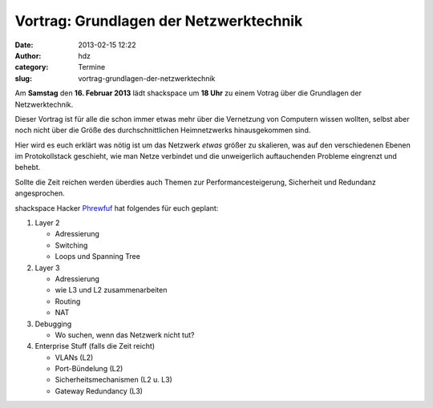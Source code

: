 Vortrag: Grundlagen der Netzwerktechnik
#######################################
:date: 2013-02-15 12:22
:author: hdz
:category: Termine
:slug: vortrag-grundlagen-der-netzwerktechnik

|94552487_3254218671|\ Am **Samstag** den **16. Februar 2013** lädt shackspace um **18 Uhr** zu einem Votrag über die Grundlagen der Netzwerktechnik.

Dieser Vortrag ist für alle die schon immer etwas mehr über die
Vernetzung von Computern wissen wollten, selbst aber noch nicht über die
Größe des durchschnittlichen Heimnetzwerks hinausgekommen sind.

Hier wird es euch erklärt was nötig ist um das Netzwerk *etwas* größer
zu skalieren, was auf den verschiedenen Ebenen im Protokollstack
geschieht, wie man Netze verbindet und die unweigerlich auftauchenden
Probleme eingrenzt und behebt.

Sollte die Zeit reichen werden überdies auch Themen zur
Performancesteigerung, Sicherheit und Redundanz angesprochen.

shackspace Hacker `Phrewfuf <https://twitter.com/phrewfuf>`__ hat
folgendes für euch geplant:

#. Layer 2

   -  Adressierung
   -  Switching
   -  Loops und Spanning Tree

#. Layer 3

   -  Adressierung
   -  wie L3 und L2 zusammenarbeiten
   -  Routing
   -  NAT

#. Debugging

   -  Wo suchen, wenn das Netzwerk nicht tut?

#. Enterprise Stuff (falls die Zeit reicht)

   -  VLANs (L2)
   -  Port-Bündelung (L2)
   -  Sicherheitsmechanismen (L2 u. L3)
   -  Gateway Redundancy (L3)

.. |94552487_3254218671| image:: http://shackspace.de/wp-content/uploads/2013/02/94552487_3254218671-150x150.jpg
   :target: http://www.flickr.com/photos/trevi55/94552487/sizes/m/in/photostream/
.. |Attribution| image:: http://l.yimg.com/g/images/cc_icon_attribution_small.gif
.. |Noncommercial| image:: http://l.yimg.com/g/images/cc_icon_noncomm_small.gif
.. |Share Alike| image:: http://l.yimg.com/g/images/cc_icon_sharealike_small.gif


